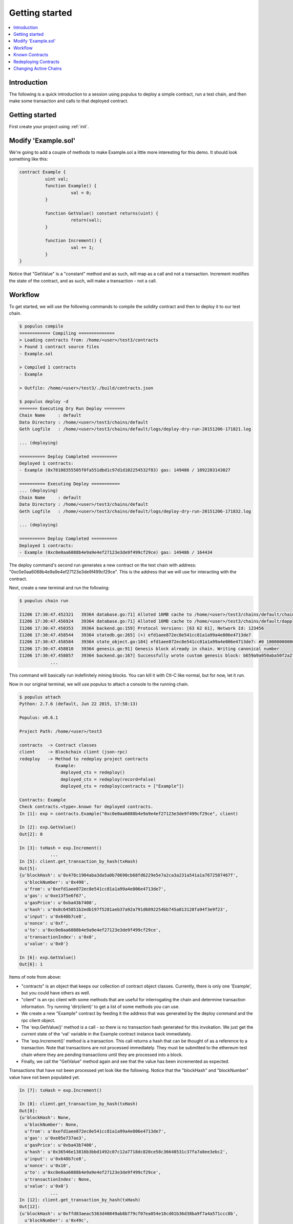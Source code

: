 Getting started
---------------

.. contents:: :local:

Introduction
~~~~~~~~~~~~

The following is a quick introduction to a session using populus to
deploy a simple contract, run a test chain, and then make some
transaction and calls to that deployed contract.

Getting started
~~~~~~~~~~~~~~~

First create your project using :ref:`init`.

Modify 'Example.sol'
~~~~~~~~~~~~~~~~~~~~

We're going to add a couple of methods to make Example.sol a little
more interesting for this demo. It should look something like this:

.. code-block:: shell

    contract Example {
	      uint val;
	      function Example() {
		        val = 0;
	      }

	      function GetValue() constant returns(uint) {
		        return(val);
	      }

	      function Increment() {
		        val += 1;
	      }
    }

Notice that "GetValue" is a "constant" method and as such, will
map as a call and not a transaction. Increment modifies the state
of the contract, and as such, will make a transaction - not a call.

Workflow
~~~~~~~~

To get started, we will use the following commands to compile the
solidity contract and then to deploy it to our test chain.

.. code-block:: shell

    $ populus compile
    ============ Compiling ==============
    > Loading contracts from: /home/<user>/test3/contracts
    > Found 1 contract source files
    - Example.sol

    > Compiled 1 contracts
    - Example

    > Outfile: /home/<user>/test3/./build/contracts.json

    $ populus deploy -d
    ======= Executing Dry Run Deploy ========
    Chain Name     : default
    Data Directory : /home/<user>/test3/chains/default
    Geth Logfile   : /home/<user>/test3/chains/default/logs/deploy-dry-run-20151206-171821.log

    ... (deploying)

    ========== Deploy Completed ==========
    Deployed 1 contracts:
    - Example (0x78108355505f0fa551dbd1c97d1d102254532f83) gas: 149486 / 1092203143027

    ========== Executing Deploy ===========
    ... (deploying)
    Chain Name     : default
    Data Directory : /home/<user>/test3/chains/default
    Geth Logfile   : /home/<user>/test3/chains/default/logs/deploy-dry-run-20151206-171832.log

    ... (deploying)

    ========== Deploy Completed ==========
    Deployed 1 contracts:
    - Example (0xc0e0aa6088b4e9a9e4ef27123e3de9f499cf29ce) gas: 149486 / 164434


The deploy command's second run generates a new contract on the test
chain with address: "0xc0e0aa6088b4e9a9e4ef27123e3de9f499cf29ce". This
is the address that we will use for interacting with the contract.

Next, create a new terminal and run the following:

.. code-block:: shell

    $ populus chain run

    I1206 17:30:47.452321   39364 database.go:71] Alloted 16MB cache to /home/<user>/test3/chains/default/chaindata
    I1206 17:30:47.456924   39364 database.go:71] Alloted 16MB cache to /home/<user>/test3/chains/default/dapp
    I1206 17:30:47.458353   39364 backend.go:159] Protocol Versions: [63 62 61], Network Id: 123456
    I1206 17:30:47.458544   39364 statedb.go:265] (+) efd1aee872ec8e541cc81a1a99a4e806e4713de7
    I1206 17:30:47.458584   39364 state_object.go:184] efd1aee872ec8e541cc81a1a99a4e806e4713de7: #0 1000000000000000000000000000 (+ 1000000000000000000000000000)
    I1206 17:30:47.458810   39364 genesis.go:91] Genesis block already in chain. Writing canonical number
    I1206 17:30:47.458857   39364 backend.go:167] Successfully wrote custom genesis block: b659a9a050aba50f2a271d0a151ce05072700715fb3b02f8401b4f54ae62ef24
		...

This command will basically run indefinitely mining blocks. You can
kill it with Ctl-C like normal, but for now, let it run.

Now in our original terminal, we will use populus to attach a
console to the running chain.

.. code-block:: shell

    $ populus attach
    Python: 2.7.6 (default, Jun 22 2015, 17:58:13)

    Populus: v0.6.1

    Project Path: /home/<user>/test3

    contracts  -> Contract classes
    client     -> Blockchain client (json-rpc)
    redeploy   -> Method to redeploy project contracts
                  Example:
                    deployed_cts = redeploy()
                    deployed_cts = redeploy(record=False)
                    deployed_cts = redeploy(contracts = ["Example"])

    Contracts: Example
    Check contracts.<type>.known for deployed contracts.
    In [1]: exp = contracts.Example("0xc0e0aa6088b4e9a9e4ef27123e3de9f499cf29ce", client)

    In [2]: exp.GetValue()
    Out[2]: 0

    In [3]: txHash = exp.Increment()
		...
    In [5]: client.get_transaction_by_hash(txHash)
    Out[5]:
    {u'blockHash': u'0x478c1904aba3da5a0b78690cb68fd6229e5e7a2ca3a231a541a1a7672587467f',
      u'blockNumber': u'0x498',
      u'from': u'0xefd1aee872ec8e541cc81a1a99a4e806e4713de7',
      u'gas': u'0xe13f5e6f67',
      u'gasPrice': u'0xba43b7400',
      u'hash': u'0x8c645851b2edb197f5281aeb37a92a791d6892254bb745a813128fa94f3e9f23',
      u'input': u'0x648b7ce8',
      u'nonce': u'0xf',
      u'to': u'0xc0e0aa6088b4e9a9e4ef27123e3de9f499cf29ce',
      u'transactionIndex': u'0x0',
      u'value': u'0x0'}

    In [6]: exp.GetValue()
    Out[6]: 1

Items of note from above:

* "contracts" is an object that keeps our collection of contract object classes. Currently, there is only one 'Example', but you could have others as well.
* "client" is an rpc client with some methods that are useful for interrogating the chain and determine transaction information. Try running 'dir(client)' to get a list of some methods you can use.
* We create a new "Example" contract by feeding it the address that was generated by the deploy command and the rpc client object.
* The 'exp.GetValue()' method is a call - so there is no transaction hash generated for this invokation. We just get the current state of the 'val' variable in the Example contract instance back immediately.
* The 'exp.Increment()' method is a transaction. This call returns a hash that can be thought of as a reference to a transaction. Note that transactions are not processed immediately. They must be submitted to the ethereum test chain where they are pending transactions until they are processed into a block.
* Finally, we call the "GetValue" method again and see that the value has been incremented as expected.

Transactions that have not been processed yet look like the following. Notice that the "blockHash" and "blockNumber" value have not been populated yet.

.. code-block:: shell

    In [7]: txHash = exp.Increment()

    In [8]: client.get_transaction_by_hash(txHash)
    Out[8]:
    {u'blockHash': None,
      u'blockNumber': None,
      u'from': u'0xefd1aee872ec8e541cc81a1a99a4e806e4713de7',
      u'gas': u'0xe05e737ae3',
      u'gasPrice': u'0xba43b7400',
      u'hash': u'0x36546e13816b3bbd1492c07c12a7718dc820ce58c36648531c37fa7a8ee3ebc2',
      u'input': u'0x648b7ce8',
      u'nonce': u'0x10',
      u'to': u'0xc0e0aa6088b4e9a9e4ef27123e3de9f499cf29ce',
      u'transactionIndex': None,
      u'value': u'0x0'}
		...
    In [12]: client.get_transaction_by_hash(txHash)
    Out[12]:
    {u'blockHash': u'0xffd83aeac5363d40849ab8b779cf07ea054e18cd01b36d38ba9f7a4a571ccc8b',
      u'blockNumber': u'0x49c',
      u'from': u'0xefd1aee872ec8e541cc81a1a99a4e806e4713de7',
      u'gas': u'0xe05e737ae3',
      u'gasPrice': u'0xba43b7400',
      u'hash': u'0x36546e13816b3bbd1492c07c12a7718dc820ce58c36648531c37fa7a8ee3ebc2',
      u'input': u'0x648b7ce8',
      u'nonce': u'0x10',
      u'to': u'0xc0e0aa6088b4e9a9e4ef27123e3de9f499cf29ce',
      u'transactionIndex': u'0x0',
      u'value': u'0x0'}

     In [13]: client.get_transaction_receipt(txHash)
     Out[13]:
     {u'blockHash': u'0xffd83aeac5363d40849ab8b779cf07ea054e18cd01b36d38ba9f7a4a571ccc8b',
       u'blockNumber': u'0x49c',
       u'contractAddress': None,
       u'cumulativeGasUsed': u'0x6781',
       u'gasUsed': u'0x6781',
       u'logs': [],
       u'transactionHash': u'0x36546e13816b3bbd1492c07c12a7718dc820ce58c36648531c37fa7a8ee3ebc2',
       u'transactionIndex': u'0x0'}

You can use the 'client.wait_for_transaction' method to block for a particular transaction to complete:

.. code-block:: shell

    In [15]: client.wait_for_transaction(txHash)
    Out[15]:
    {u'blockHash': u'0xffd83aeac5363d40849ab8b779cf07ea054e18cd01b36d38ba9f7a4a571ccc8b',
       u'blockNumber': u'0x49c',
       u'contractAddress': None,
       u'cumulativeGasUsed': u'0x6781',
       u'gasUsed': u'0x6781',
       u'logs': [],
       u'transactionHash': u'0x36546e13816b3bbd1492c07c12a7718dc820ce58c36648531c37fa7a8ee3ebc2',
       u'transactionIndex': u'0x0'}

Known Contracts
~~~~~~~~~~~~~~~

To make life a little easier, populus attempts to keep track of all of the known contracts in a particular ethereum test chain. This data is stored in the file "<proj>/chains/default/known_contracts.json". This file tracks the address of all deployed contracts and also stores a hash of the code of that contract when it was deployed. This allows the attach terminal to only show you the known contract instances that match your current compiled contract code.

To look at the known contract instances in a particular test chain for a contract named "Example", you could look at the 'contracts.Example.known' member variable in the attach interpreter shell.

.. code-block:: shell

		In [1]: contracts.Example.known
		Out[1]:
		[<populus.contracts.core.Example at 0x7f45..90>,
		 <populus.contracts.core.Example at 0x7f45..10>]

		In [2]: contracts.example.known[0].GetValue()
		Out[2]: 1

Redeploying Contracts
~~~~~~~~~~~~~~~~~~~~~

Sometimes it is useful to redeploy contracts while testing without
exiting the attach shell. To help with this, there is the 'redeploy'
method. The redeploy method is very similar to the "populus deploy"
command with some minor differences. This command will only deploy
to the active test chain that this attach shell is talking to. The
redeploy method will also not attempt to dry-run the contracts.
The redeploy method will block waiting for all of the contract
creation transactions to complete and receive their receipts.

.. code-block:: shell

		In[1]: depcts = redeploy()
		========== Deploy Complete ==========
		Deployed 2 contracts:
		- Example 2 (0x55157...67) gas: 216906 / 49829864
		- Example (0xd977...2a) gas: 162170 / 49732590

		In[2]: contracts.Example.known[-1].GetValue()
		Out[2]: 0


The user can use the "populus compile" routine outside of the attach
shell to make modifications to project contracts and then use "redeploy"
to quickly test these changes on a new contract instance.

Note that the newly created contracts are added to the 'known' list. If
the contract's binary changed by recompiling with changes, then the list
will now have only one element.

The 'redeploy' method takes two optional arguments:

*  'record' - Boolean value indicating whether the created contract
   instances should be stored in the "known_contracts.json"
   file. The default is True
*  'contracts' - List of strings indicating the names of the contracts
   to redeploy. This is useful for only deploying a subset of the
   projects contracts. The default value is [] which means redeploy
   all contracts.

Changing Active Chains
~~~~~~~~~~~~~~~~~~~~~~

When you run an attach shell, you will generally want to run the "populus chain run" command first. This sets up the active chain directory before opening the shell. Additionally, you can change which chain is running during a attach shell session by killing the running chain and start a different one in the same project. For example:

Let's say you start with the default test chain in Terminal #1

.. code-block:: shell

    $> populus chain run

    I1206 17:30:47.452321   39364 database.go:71] Alloted 16MB cache to /home/<user>/test3/chains/default/chaindata
    I1206 17:30:47.456924   39364 database.go:71] Alloted 16MB cache to /home/<user>/test3/chains/default/dapp
    I1206 17:30:47.458353   39364 backend.go:159] Protocol Versions: [63 62 61], Network Id: 123456

You then start up the attach shell

.. code-block:: shell

    $> populus attach

    Python: 2.7.6 (default, Jun 22 2015, 17:58:13)

    Populus: v0.6.1

    Project Path: /home/<user>/test3

    contracts  -> Contract classes
    client     -> Blockchain client (json-rpc)
    redeploy   -> Method to redeploy project contracts
                  Example:
                    deployed_cts = redeploy()
                    deployed_cts = redeploy(record=False)
                    deployed_cts = redeploy(contracts = ["Example"])

    Contracts: Example
    Check contracts.<type>.known for deployed contracts.
    In[1]: contracts.Example.known[0].GetValue()
    Out[1]: 0

Now Let's say you want to change over to another test chain to try something without mucking up your default chain state.

.. code-block:: shell

    $> populus chain run newtest

    I1206 17:30:47.452321   39364 database.go:71] Alloted 16MB cache to /home/<user>/test3/chains/newtest/chaindata
    I1206 17:30:47.456924   39364 database.go:71] Alloted 16MB cache to /home/<user>/test3/chains/newtest/dapp
    I1206 17:30:47.458353   39364 backend.go:159] Protocol Versions: [63 62 61], Network Id: 123456


The attach shell will watch for changes to the active test chain and reinitialize the known contract instances.

.. code-block:: shell

		In[1]: contracts.Example.known[0].GetValue()
		Out[1]: 0

		In[2]:
		=========== Active Directory Changed ===========
		New Active Dir: /home/<user>/test3/chains/newtest

		In[2]: contracts.example.known
		Out[2]: []

The 'known' list is empty because no contracts have been deployed on this
new test chain.
